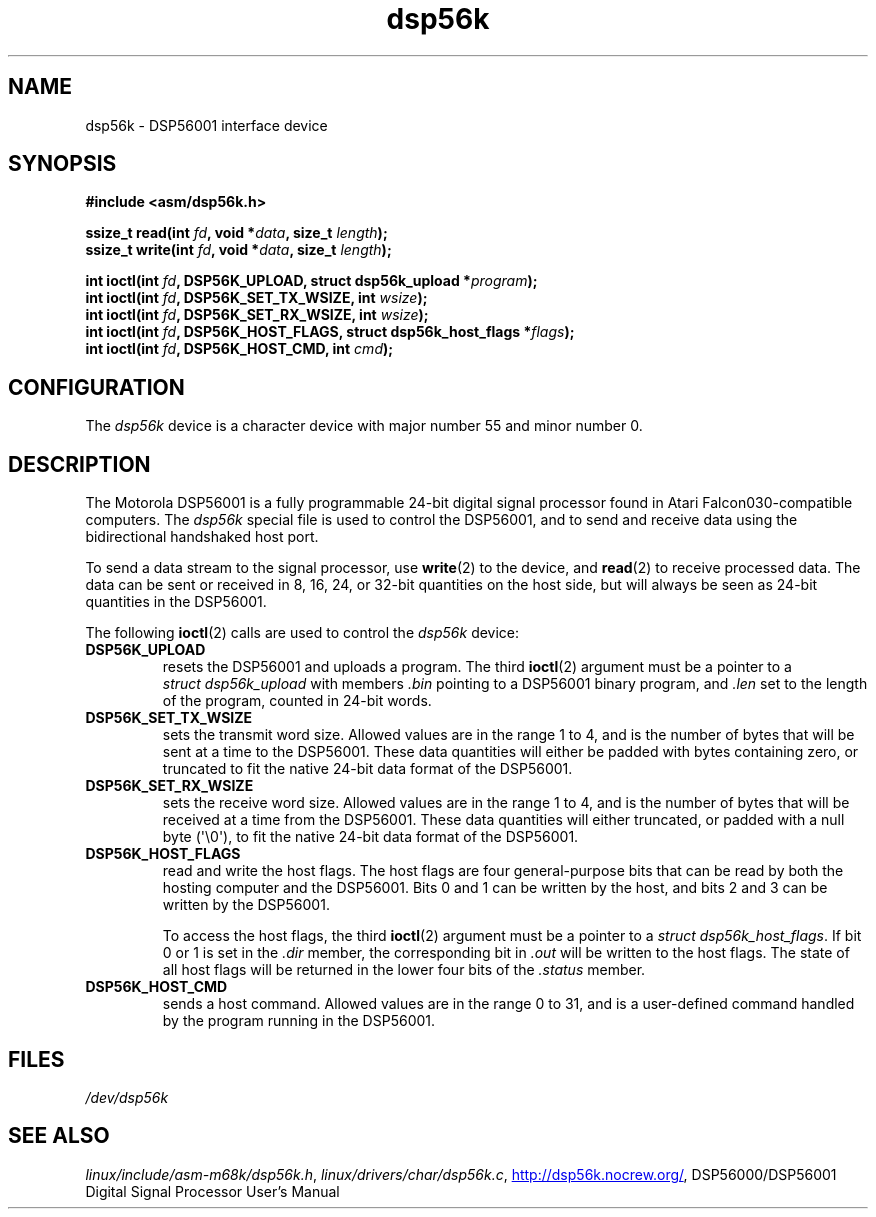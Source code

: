 .\" Copyright (c) 2000 lars brinkhoff <lars@nocrew.org>
.\"
.\" SPDX-License-Identifier: GPL-2.0-or-later
.\"
.TH dsp56k 4 (date) "Linux man-pages (unreleased)"
.SH NAME
dsp56k \- DSP56001 interface device
.SH SYNOPSIS
.nf
.B #include <asm/dsp56k.h>
.P
.BI "ssize_t read(int " fd ", void *" data ", size_t " length );
.BI "ssize_t write(int " fd ", void *" data ", size_t " length );
.P
.BI "int ioctl(int " fd ", DSP56K_UPLOAD, struct dsp56k_upload *" program );
.BI "int ioctl(int " fd ", DSP56K_SET_TX_WSIZE, int " wsize );
.BI "int ioctl(int " fd ", DSP56K_SET_RX_WSIZE, int " wsize );
.BI "int ioctl(int " fd ", DSP56K_HOST_FLAGS, struct dsp56k_host_flags *" flags );
.BI "int ioctl(int " fd ", DSP56K_HOST_CMD, int " cmd );
.fi
.SH CONFIGURATION
The
.I dsp56k
device is a character device with major number 55 and minor
number 0.
.SH DESCRIPTION
The Motorola DSP56001 is a fully programmable 24-bit digital signal
processor found in Atari Falcon030-compatible computers.
The
.I dsp56k
special file is used to control the DSP56001, and
to send and receive data using the bidirectional handshaked host
port.
.P
To send a data stream to the signal processor, use
.BR write (2)
to the
device, and
.BR read (2)
to receive processed data.
The data can be sent or
received in 8, 16, 24, or 32-bit quantities on the host side, but will
always be seen as 24-bit quantities in the DSP56001.
.P
The following
.BR ioctl (2)
calls are used to control the
.I dsp56k
device:
.TP
.B DSP56K_UPLOAD
resets the DSP56001 and uploads a program.
The third
.BR ioctl (2)
argument must be a pointer to a
.I struct\~dsp56k_upload
with members
.I .bin
pointing to a DSP56001 binary program, and
.I .len
set to
the length of the program, counted in 24-bit words.
.TP
.B DSP56K_SET_TX_WSIZE
sets the transmit word size.
Allowed values are in the range 1 to 4,
and is the number of bytes that will be sent at a time to the
DSP56001.
These data quantities will either be padded with bytes containing zero,
or truncated to fit the native 24-bit data format of the
DSP56001.
.TP
.B DSP56K_SET_RX_WSIZE
sets the receive word size.
Allowed values are in the range 1 to 4,
and is the number of bytes that will be received at a time from the DSP56001.
These data quantities will either truncated,
or padded with a null byte (\[aq]\[rs]0\[aq]),
to fit the native 24-bit data format of the DSP56001.
.TP
.B DSP56K_HOST_FLAGS
read and write the host flags.
The host flags are four
general-purpose bits that can be read by both the hosting computer and
the DSP56001.
Bits 0 and 1 can be written by the host, and bits 2 and
3 can be written by the DSP56001.
.IP
To access the host flags, the third
.BR ioctl (2)
argument must be a pointer
to a
.IR struct\~dsp56k_host_flags .
If bit 0 or 1 is set in the
.I .dir
member, the corresponding bit in
.I .out
will be written
to the host flags.
The state of all host flags will be returned in
the lower four bits of the
.I .status
member.
.TP
.B DSP56K_HOST_CMD
sends a host command.
Allowed values are in the range 0 to 31, and is a
user-defined command handled by the program running in the DSP56001.
.SH FILES
.I /dev/dsp56k
.\" .SH AUTHORS
.\" Fredrik Noring <noring@nocrew.org>, lars brinkhoff <lars@nocrew.org>,
.\" Tomas Berndtsson <tomas@nocrew.org>.
.SH SEE ALSO
.IR linux/include/asm\-m68k/dsp56k.h ,
.IR linux/drivers/char/dsp56k.c ,
.UR http://dsp56k.nocrew.org/
.UE ,
DSP56000/DSP56001 Digital Signal Processor User's Manual
